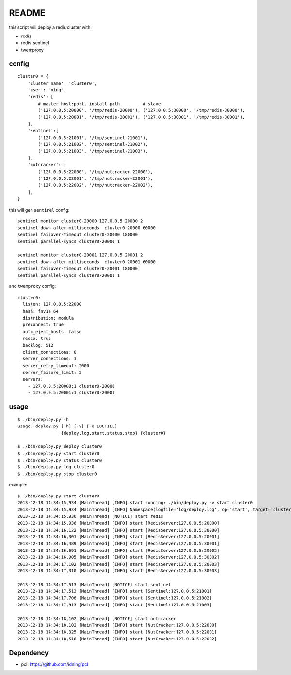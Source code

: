 README
######

this script will deploy a redis cluster with:

- redis
- redis-sentinel
- twemproxy

config
======

::

    cluster0 = {
        'cluster_name': 'cluster0',
        'user': 'ning',
        'redis': [
            # master host:port, install path         # slave
            ('127.0.0.5:20000', '/tmp/redis-20000'), ('127.0.0.5:30000', '/tmp/redis-30000'), 
            ('127.0.0.5:20001', '/tmp/redis-20001'), ('127.0.0.5:30001', '/tmp/redis-30001'),
        ],
        'sentinel':[
            ('127.0.0.5:21001', '/tmp/sentinel-21001'),
            ('127.0.0.5:21002', '/tmp/sentinel-21002'),
            ('127.0.0.5:21003', '/tmp/sentinel-21003'),
        ],
        'nutcracker': [
            ('127.0.0.5:22000', '/tmp/nutcracker-22000'),
            ('127.0.0.5:22001', '/tmp/nutcracker-22001'),
            ('127.0.0.5:22002', '/tmp/nutcracker-22002'),
        ],
    }

this will gen ``sentinel``  config::

    sentinel monitor cluster0-20000 127.0.0.5 20000 2
    sentinel down-after-milliseconds  cluster0-20000 60000
    sentinel failover-timeout cluster0-20000 180000
    sentinel parallel-syncs cluster0-20000 1
            
    sentinel monitor cluster0-20001 127.0.0.5 20001 2
    sentinel down-after-milliseconds  cluster0-20001 60000
    sentinel failover-timeout cluster0-20001 180000
    sentinel parallel-syncs cluster0-20001 1

and ``twemproxy`` config::

    cluster0:
      listen: 127.0.0.5:22000
      hash: fnv1a_64
      distribution: modula
      preconnect: true
      auto_eject_hosts: false
      redis: true
      backlog: 512
      client_connections: 0
      server_connections: 1
      server_retry_timeout: 2000
      server_failure_limit: 2
      servers:
        - 127.0.0.5:20000:1 cluster0-20000
        - 127.0.0.5:20001:1 cluster0-20001

usage
=====

::

    $ ./bin/deploy.py -h
    usage: deploy.py [-h] [-v] [-o LOGFILE]
                     {deploy,log,start,status,stop} {cluster0}

    $ ./bin/deploy.py deploy cluster0
    $ ./bin/deploy.py start cluster0
    $ ./bin/deploy.py status cluster0
    $ ./bin/deploy.py log cluster0
    $ ./bin/deploy.py stop cluster0

example::

    $ ./bin/deploy.py start cluster0
    2013-12-18 14:34:15,934 [MainThread] [INFO] start running: ./bin/deploy.py -v start cluster0
    2013-12-18 14:34:15,934 [MainThread] [INFO] Namespace(logfile='log/deploy.log', op='start', target='cluster0', verbose=1)
    2013-12-18 14:34:15,936 [MainThread] [NOTICE] start redis
    2013-12-18 14:34:15,936 [MainThread] [INFO] start [RedisServer:127.0.0.5:20000]
    2013-12-18 14:34:16,122 [MainThread] [INFO] start [RedisServer:127.0.0.5:30000]
    2013-12-18 14:34:16,301 [MainThread] [INFO] start [RedisServer:127.0.0.5:20001]
    2013-12-18 14:34:16,489 [MainThread] [INFO] start [RedisServer:127.0.0.5:30001]
    2013-12-18 14:34:16,691 [MainThread] [INFO] start [RedisServer:127.0.0.5:20002]
    2013-12-18 14:34:16,905 [MainThread] [INFO] start [RedisServer:127.0.0.5:30002]
    2013-12-18 14:34:17,102 [MainThread] [INFO] start [RedisServer:127.0.0.5:20003]
    2013-12-18 14:34:17,310 [MainThread] [INFO] start [RedisServer:127.0.0.5:30003]

    2013-12-18 14:34:17,513 [MainThread] [NOTICE] start sentinel
    2013-12-18 14:34:17,513 [MainThread] [INFO] start [Sentinel:127.0.0.5:21001]
    2013-12-18 14:34:17,706 [MainThread] [INFO] start [Sentinel:127.0.0.5:21002]
    2013-12-18 14:34:17,913 [MainThread] [INFO] start [Sentinel:127.0.0.5:21003]

    2013-12-18 14:34:18,102 [MainThread] [NOTICE] start nutcracker
    2013-12-18 14:34:18,102 [MainThread] [INFO] start [NutCracker:127.0.0.5:22000]
    2013-12-18 14:34:18,325 [MainThread] [INFO] start [NutCracker:127.0.0.5:22001]
    2013-12-18 14:34:18,516 [MainThread] [INFO] start [NutCracker:127.0.0.5:22002]

Dependency
==========

- pcl: https://github.com/idning/pcl


